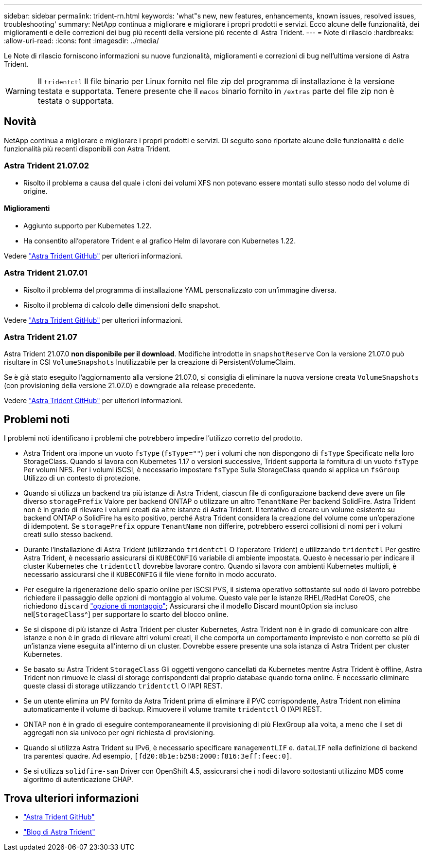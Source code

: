 ---
sidebar: sidebar 
permalink: trident-rn.html 
keywords: 'what"s new, new features, enhancements, known issues, resolved issues, troubleshooting' 
summary: NetApp continua a migliorare e migliorare i propri prodotti e servizi. Ecco alcune delle funzionalità, dei miglioramenti e delle correzioni dei bug più recenti della versione più recente di Astra Trident. 
---
= Note di rilascio
:hardbreaks:
:allow-uri-read: 
:icons: font
:imagesdir: ../media/


Le Note di rilascio forniscono informazioni su nuove funzionalità, miglioramenti e correzioni di bug nell'ultima versione di Astra Trident.


WARNING: Il `tridentctl` Il file binario per Linux fornito nel file zip del programma di installazione è la versione testata e supportata. Tenere presente che il `macos` binario fornito in `/extras` parte del file zip non è testata o supportata.



== Novità

NetApp continua a migliorare e migliorare i propri prodotti e servizi. Di seguito sono riportate alcune delle funzionalità e delle funzionalità più recenti disponibili con Astra Trident.



=== Astra Trident 21.07.02

* Risolto il problema a causa del quale i cloni dei volumi XFS non potevano essere montati sullo stesso nodo del volume di origine.




==== Miglioramenti

* Aggiunto supporto per Kubernetes 1.22.
* Ha consentito all'operatore Trident e al grafico Helm di lavorare con Kubernetes 1.22.


Vedere https://github.com/NetApp/trident/releases["Astra Trident GitHub"^] per ulteriori informazioni.



=== Astra Trident 21.07.01

* Risolto il problema del programma di installazione YAML personalizzato con un'immagine diversa.
* Risolto il problema di calcolo delle dimensioni dello snapshot.


Vedere https://github.com/NetApp/trident/releases/tag/v21.07.1["Astra Trident GitHub"^] per ulteriori informazioni.



=== Astra Trident 21.07

Astra Trident 21.07.0 *non disponibile per il download*. Modifiche introdotte in `snapshotReserve` Con la versione 21.07.0 può risultare in CSI `VolumeSnapshots` Inutilizzabile per la creazione di PersistentVolumeClaim.

Se è già stato eseguito l'aggiornamento alla versione 21.07.0, si consiglia di eliminare la nuova versione creata `VolumeSnapshots` (con provisioning della versione 21.07.0) e downgrade alla release precedente.

Vedere https://github.com/NetApp/trident/releases/tag/v21.07.0["Astra Trident GitHub"^] per ulteriori informazioni.



== Problemi noti

I problemi noti identificano i problemi che potrebbero impedire l'utilizzo corretto del prodotto.

* Astra Trident ora impone un vuoto `fsType` (`fsType=""`) per i volumi che non dispongono di `fsType` Specificato nella loro StorageClass. Quando si lavora con Kubernetes 1.17 o versioni successive, Trident supporta la fornitura di un vuoto `fsType` Per volumi NFS. Per i volumi iSCSI, è necessario impostare `fsType` Sulla StorageClass quando si applica un `fsGroup` Utilizzo di un contesto di protezione.
* Quando si utilizza un backend tra più istanze di Astra Trident, ciascun file di configurazione backend deve avere un file diverso `storagePrefix` Valore per backend ONTAP o utilizzare un altro `TenantName` Per backend SolidFire. Astra Trident non è in grado di rilevare i volumi creati da altre istanze di Astra Trident. Il tentativo di creare un volume esistente su backend ONTAP o SolidFire ha esito positivo, perché Astra Trident considera la creazione del volume come un'operazione di idempotent. Se `storagePrefix` oppure `TenantName` non differire, potrebbero esserci collisioni di nomi per i volumi creati sullo stesso backend.
* Durante l'installazione di Astra Trident (utilizzando `tridentctl` O l'operatore Trident) e utilizzando `tridentctl` Per gestire Astra Trident, è necessario assicurarsi di `KUBECONFIG` variabile di ambiente impostata. Questo è necessario per indicare il cluster Kubernetes che `tridentctl` dovrebbe lavorare contro. Quando si lavora con ambienti Kubernetes multipli, è necessario assicurarsi che il `KUBECONFIG` il file viene fornito in modo accurato.
* Per eseguire la rigenerazione dello spazio online per iSCSI PVS, il sistema operativo sottostante sul nodo di lavoro potrebbe richiedere il passaggio delle opzioni di montaggio al volume. Questo vale per le istanze RHEL/RedHat CoreOS, che richiedono `discard` https://access.redhat.com/documentation/en-us/red_hat_enterprise_linux/8/html/managing_file_systems/discarding-unused-blocks_managing-file-systems["opzione di montaggio"^]; Assicurarsi che il modello Discard mountOption sia incluso nel[`StorageClass`^] per supportare lo scarto del blocco online.
* Se si dispone di più istanze di Astra Trident per cluster Kubernetes, Astra Trident non è in grado di comunicare con altre istanze e non è in grado di rilevare altri volumi creati, il che comporta un comportamento imprevisto e non corretto se più di un'istanza viene eseguita all'interno di un cluster. Dovrebbe essere presente una sola istanza di Astra Trident per cluster Kubernetes.
* Se basato su Astra Trident `StorageClass` Gli oggetti vengono cancellati da Kubernetes mentre Astra Trident è offline, Astra Trident non rimuove le classi di storage corrispondenti dal proprio database quando torna online. È necessario eliminare queste classi di storage utilizzando `tridentctl` O l'API REST.
* Se un utente elimina un PV fornito da Astra Trident prima di eliminare il PVC corrispondente, Astra Trident non elimina automaticamente il volume di backup. Rimuovere il volume tramite `tridentctl` O l'API REST.
* ONTAP non è in grado di eseguire contemporaneamente il provisioning di più FlexGroup alla volta, a meno che il set di aggregati non sia univoco per ogni richiesta di provisioning.
* Quando si utilizza Astra Trident su IPv6, è necessario specificare `managementLIF` e. `dataLIF` nella definizione di backend tra parentesi quadre. Ad esempio, ``[fd20:8b1e:b258:2000:f816:3eff:feec:0]``.
* Se si utilizza `solidfire-san` Driver con OpenShift 4.5, assicurarsi che i nodi di lavoro sottostanti utilizzino MD5 come algoritmo di autenticazione CHAP.




== Trova ulteriori informazioni

* https://github.com/NetApp/trident["Astra Trident GitHub"^]
* https://netapp.io/persistent-storage-provisioner-for-kubernetes/["Blog di Astra Trident"^]

